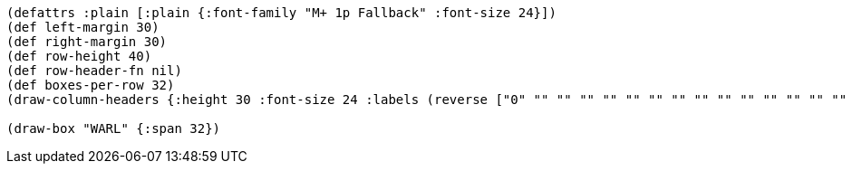 [bytefield]
----
(defattrs :plain [:plain {:font-family "M+ 1p Fallback" :font-size 24}])
(def left-margin 30)
(def right-margin 30)
(def row-height 40)
(def row-header-fn nil)
(def boxes-per-row 32)
(draw-column-headers {:height 30 :font-size 24 :labels (reverse ["0" "" "" "" "" "" "" "" "" "" "" "" "" "" "" "" "" "" "" "" "" "" "" "" "" "" "" "" "" "" "" "31"])})

(draw-box "WARL" {:span 32})
----
